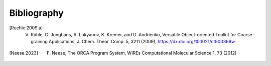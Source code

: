 Bibliography
============

.. [Ruehle:2009.a] V. Rühle, C. Junghans, A. Lukyanov, K. Kremer, and D. Andrienko, Versatile Object-oriented Toolkit for Coarse-graining Applications, J. Chem. Theor. Comp. 5, 3211 (2009), https://dx.doi.org/10.1021/ct900369w
.. [Neese:2023] F. Neese, The ORCA Program System, WIREs Computational Molecular Science 1, 73 (2012) 